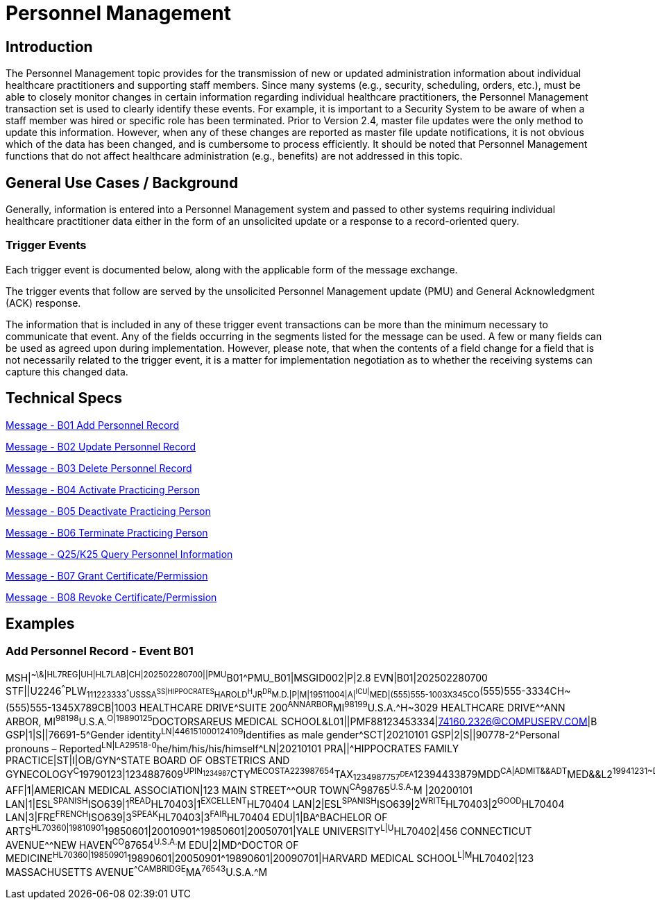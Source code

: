 = Personnel Management

== Introduction
[v291_section="15.2"]

The Personnel Management topic provides for the transmission of new or updated administration information about individual healthcare practitioners and supporting staff members. Since many systems (e.g., security, scheduling, orders, etc.), must be able to closely monitor changes in certain information regarding individual healthcare practitioners, the Personnel Management transaction set is used to clearly identify these events. For example, it is important to a Security System to be aware of when a staff member was hired or specific role has been terminated. Prior to Version 2.4, master file updates were the only method to update this information. However, when any of these changes are reported as master file update notifications, it is not obvious which of the data has been changed, and is cumbersome to process efficiently. It should be noted that Personnel Management functions that do not affect healthcare administration (e.g., benefits) are not addressed in this topic.

== General Use Cases / Background

Generally, information is entered into a Personnel Management system and passed to other systems requiring individual healthcare practitioner data either in the form of an unsolicited update or a response to a record-oriented query.

=== Trigger Events

Each trigger event is documented below, along with the applicable form of the message exchange. 

The trigger events that follow are served by the unsolicited Personnel Management update (PMU) and General Acknowledgment (ACK) response.

The information that is included in any of these trigger event transactions can be more than the minimum necessary to communicate that event. Any of the fields occurring in the segments listed for the message can be used. A few or many fields can be used as agreed upon during implementation. However, please note, that when the contents of a field change for a field that is not necessarily related to the trigger event, it is a matter for implementation negotiation as to whether the receiving systems can capture this changed data.

== Technical Specs

xref:technical_specs/B01.adoc[Message - B01 Add Personnel Record]

xref:technical_specs/B02.adoc[Message - B02 Update Personnel Record]

xref:technical_specs/B03.adoc[Message - B03 Delete Personnel Record]

xref:technical_specs/B04.adoc[Message - B04 Activate Practicing Person]

xref:technical_specs/B05.adoc[Message - B05 Deactivate Practicing Person]

xref:technical_specs/B06.adoc[Message - B06 Terminate Practicing Person]

xref:technical_specs/Q25_K25.adoc[Message - Q25/K25 Query Personnel Information]

xref:technical_specs/B07.adoc[Message - B07 Grant Certificate/Permission]

xref:technical_specs/B08.adoc[Message - B08 Revoke Certificate/Permission]

== Examples

=== Add Personnel Record - Event B01
[v291_section="15.5.1"]

[er7]
MSH|^~\&|HL7REG|UH|HL7LAB|CH|202502280700||PMU^B01^PMU_B01|MSGID002|P|2.8
EVN|B01|202502280700
STF||U2246^^^PLW~111223333^^^USSSA^SS|HIPPOCRATES^HAROLD^H^JR^DR^M.D.|P|M|19511004|A|^ICU|^MED|(555)555-1003X345CO~(555)555-3334CH~(555)555-1345X789CB|1003 HEALTHCARE DRIVE^SUITE 200^ANNARBOR^MI^98199^U.S.A.^H~3029 HEALTHCARE DRIVE^^ANN ARBOR, MI^98198^U.S.A.^O|19890125^DOCTORSAREUS MEDICAL SCHOOL&L01||PMF88123453334|74160.2326@COMPUSERV.COM|B
GSP|1|S||76691-5^Gender identity^LN|446151000124109^Identifies as male gender^SCT|20210101
GSP|2|S||90778-2^Personal pronouns – Reported^LN|LA29518-0^he/him/his/his/himself^LN|20210101
PRA||^HIPPOCRATES FAMILY PRACTICE|ST|I|OB/GYN^STATE BOARD OF OBSTETRICS AND GYNECOLOGY^C^19790123|1234887609^UPIN~1234987^CTY^MECOSTA~223987654^TAX~1234987757^DEA~12394433879^MDD^CA|ADMIT&&ADT^MED&&L2^19941231~DISCH&&ADT^MED&&L2^19941231
AFF|1|AMERICAN MEDICAL ASSOCIATION|123 MAIN STREET^^OUR TOWN^CA^98765^U.S.A.^M |20200101
LAN|1|ESL^SPANISH^ISO639|1^READ^HL70403|1^EXCELLENT^HL70404
LAN|2|ESL^SPANISH^ISO639|2^WRITE^HL70403|2^GOOD^HL70404
LAN|3|FRE^FRENCH^ISO639|3^SPEAK^HL70403|3^FAIR^HL70404
EDU|1|BA^BACHELOR OF ARTS^HL70360|19810901^19850601|20010901^19850601|20050701|YALE UNIVERSITY^L|U^HL70402|456 CONNECTICUT AVENUE^^NEW HAVEN^CO^87654^U.S.A.^M
EDU|2|MD^DOCTOR OF MEDICINE^HL70360|19850901^19890601|20050901^19890601|20090701|HARVARD MEDICAL SCHOOL^L|M^HL70402|123 MASSACHUSETTS AVENUE^^CAMBRIDGE^MA^76543^U.S.A.^M
